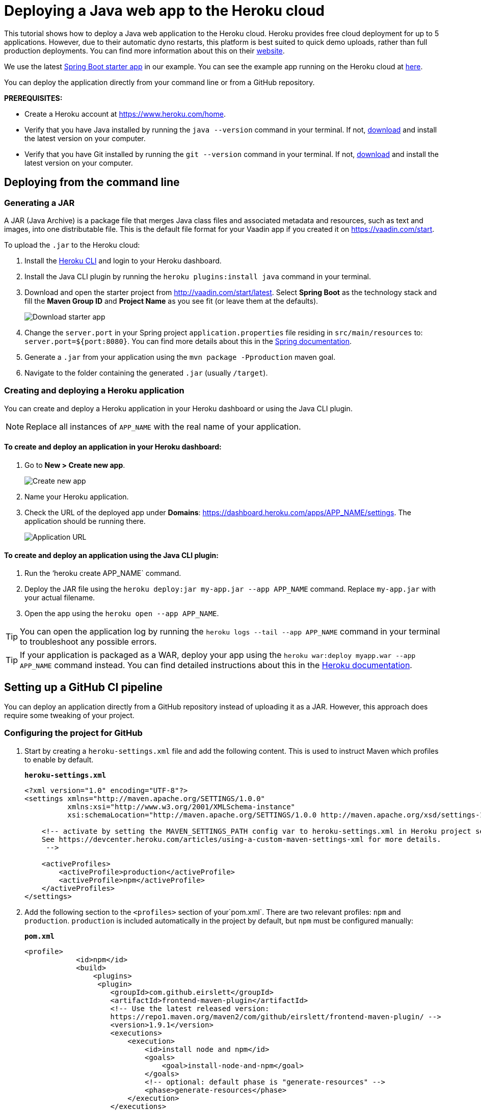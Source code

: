 
= Deploying a Java web app to the Heroku cloud

:title: Deploying a Java web app to the Heroku cloud
:authors: mikaelsu
:type: text
:tags: Backend, Cloud, Deploy, Java
:description: Learn how to deploy your Java web application to the Heroku cloud or try the tutorial using our starter app!
:repo:  https://github.com/anasmi/herokuTest
:linkattrs:
:imagesdir: ./images

This tutorial shows how to deploy a Java web application to the Heroku cloud. Heroku provides free cloud deployment for up to 5 applications. However, due to their automatic dyno restarts, this platform is best suited to quick demo uploads, rather than full production deployments. You can find more information about this on their https://devcenter.heroku.com/articles/dynos#automatic-dyno-restarts[website].

We use the latest https://vaadin.com/start/latest[Spring Boot starter app] in our example. You can see the example app running on the Heroku cloud at https://starter-vaadin.herokuapp.com/[here]. 

You can deploy the application directly from your command line or from a GitHub repository.

*PREREQUISITES:*

* Create a Heroku account at https://www.heroku.com/home.
* Verify that you have Java installed by running the `java --version` command in your terminal. If not, https://aws.amazon.com/corretto/[download] and install the latest version on your computer.
* Verify that you have Git installed by running the `git --version` command in your terminal. If not, https://git-scm.com/book/en/v2/Getting-Started-Installing-Git[download] and install the latest version on your computer.

== Deploying from the command line

=== Generating a JAR

A JAR (Java Archive) is a package file that merges Java class files and associated metadata and resources, such as text and images, into one distributable file. This is the default file format for your Vaadin app if you created it on https://vaadin.com/start. 

To upload the `.jar` to the Heroku cloud:

. Install the https://devcenter.heroku.com/articles/heroku-cli#download-and-install[Heroku CLI] and login to your Heroku dashboard.
. Install the Java CLI plugin by running the `heroku plugins:install java` command in your terminal.
. Download and open the starter project from http://vaadin.com/start/latest. Select *Spring Boot* as the technology stack and fill the *Maven Group ID* and *Project Name* as you see fit (or leave them at the defaults).
+
image::download-starter.png[Download starter app]
+
. Change the `server.port` in your Spring project `application.properties` file residing in `src/main/resources` to: `server.port=${port:8080}`. You can find more details about this in the https://docs.spring.io/spring-boot/docs/current/reference/html/howto.html#howto-change-the-location-of-external-properties[Spring documentation].
. Generate a `.jar` from your application using the `mvn package -Pproduction` maven goal. 
. Navigate to the folder containing the generated `.jar` (usually  `/target`).

=== Creating and deploying a Heroku application

You can create and deploy a Heroku application in your Heroku dashboard or using the Java CLI plugin.

NOTE: Replace all instances of `APP_NAME` with the real name of your application.

==== To create and deploy an application in your Heroku dashboard:

. Go to *New > Create new app*.
+
image::new-app-heroku.png[Create new app]
+
. Name your Heroku application.
. Check the URL of the deployed app under *Domains*: https://dashboard.heroku.com/apps/APP_NAME/settings. The application should be running there.
+
image::domain-name.png[Application URL]

==== To create and deploy an application using the Java CLI plugin:

. Run the ‘heroku create APP_NAME` command.
. Deploy the JAR file using the `heroku deploy:jar my-app.jar --app APP_NAME` command. Replace `my-app.jar` with your actual filename.
. Open the app using the `heroku open --app APP_NAME`. 

TIP: You can open the application log by running the `heroku logs --tail --app APP_NAME` command in your terminal to troubleshoot any possible errors.


TIP: If your application is packaged as a WAR, deploy your app using the `heroku war:deploy myapp.war --app APP_NAME` command instead. You can find detailed instructions about this in the https://devcenter.heroku.com/articles/configuring-war-deployment-with-the-heroku-toolbelt[Heroku documentation].

== Setting up a GitHub CI pipeline

You can deploy an application directly from a GitHub repository instead of uploading it as a JAR. However, this approach does require some tweaking of your project.

=== Configuring the project for GitHub

. Start by creating a `heroku-settings.xml` file and add the following content. This is used to instruct Maven which profiles to enable by default. 
+
.`*heroku-settings.xml*`
[source,xml]
----
<?xml version="1.0" encoding="UTF-8"?>
<settings xmlns="http://maven.apache.org/SETTINGS/1.0.0"
          xmlns:xsi="http://www.w3.org/2001/XMLSchema-instance"
          xsi:schemaLocation="http://maven.apache.org/SETTINGS/1.0.0 http://maven.apache.org/xsd/settings-1.0.0.xsd">

    <!-- activate by setting the MAVEN_SETTINGS_PATH config var to heroku-settings.xml in Heroku project settings tab.
    See https://devcenter.heroku.com/articles/using-a-custom-maven-settings-xml for more details.
     -->

    <activeProfiles>
        <activeProfile>production</activeProfile>
        <activeProfile>npm</activeProfile>
    </activeProfiles>
</settings>
----
+
. Add the following section to the `<profiles>` section of your`pom.xml`. There are two relevant profiles: `npm` and `production`. `production` is included automatically in the project by default, but `npm` must be configured manually:
+
.`*pom.xml*`
[source,xml]
----
<profile>
            <id>npm</id>
            <build>
                <plugins>
                 <plugin>
                    <groupId>com.github.eirslett</groupId>
                    <artifactId>frontend-maven-plugin</artifactId>
                    <!-- Use the latest released version:
                    https://repo1.maven.org/maven2/com/github/eirslett/frontend-maven-plugin/ -->
                    <version>1.9.1</version>
                    <executions>
                        <execution>
                            <id>install node and npm</id>
                            <goals>
                                <goal>install-node-and-npm</goal>
                            </goals>
                            <!-- optional: default phase is "generate-resources" -->
                            <phase>generate-resources</phase>
                        </execution>
                    </executions>
                    <configuration>
                        <nodeVersion>v12.13.0</nodeVersion>
                    </configuration>
                    </plugin>
                </plugins>
            </build>
        </profile>
----
+
. Create a new file `Procfile.txt` in the root directory of your application and add the following content. This file tells Heroku what to run on startup. 
+
`web: java -jar target/PROJECT_NAME-PROJECT_VERSION.jar $PORT`
+
** Substitute your project name and details for the JAR name. In our case it is `starter_app-2.0-SNAPSHOT.jar`.
** This file must reside in the same folder as your `pom.xml`.

. Push the code to your Github repository.

=== Deploying from GitHub

. In your Heroku dashboard (https://dashboard.heroku.com/apps), create a new app by selecting *New* > *Create new app*.
+
image::new-app-heroku.png[Create new app]

+
. Connect to the GitHub repository to which you uploaded your application. 
+
image::connect-to-github.png[Connect to GitHub]

+
. Set the `MAVEN_SETTINGS_PATH` configuration variable to `heroku-settings.xml` in the Heroku project settings tab.
+
image::maven-settings-path.png[Project settings tab]

+
. Check the URL of the deployed app under *Domains*: https://dashboard.heroku.com/apps/APP_NAME/settings. The application should be running there.
+
image::domain-name.png[Application URL]


You can find the source code on https://github.com/anasmi/herokuTest[GitHub].

== Next steps

====
Our https://vaadin.com/learn/v14[Learning Center] contains tutorials and videos on how to build your next Java web application with the Vaadin framework. Try our https://vaadin.com/learn/tutorials/vaadin-quick-start[Quick start tutorial] to learn more!

Any questions? Please let us know by commenting below.
====

_Co-authored by Anastasia Smirnova and Mikael Sukoinen_
